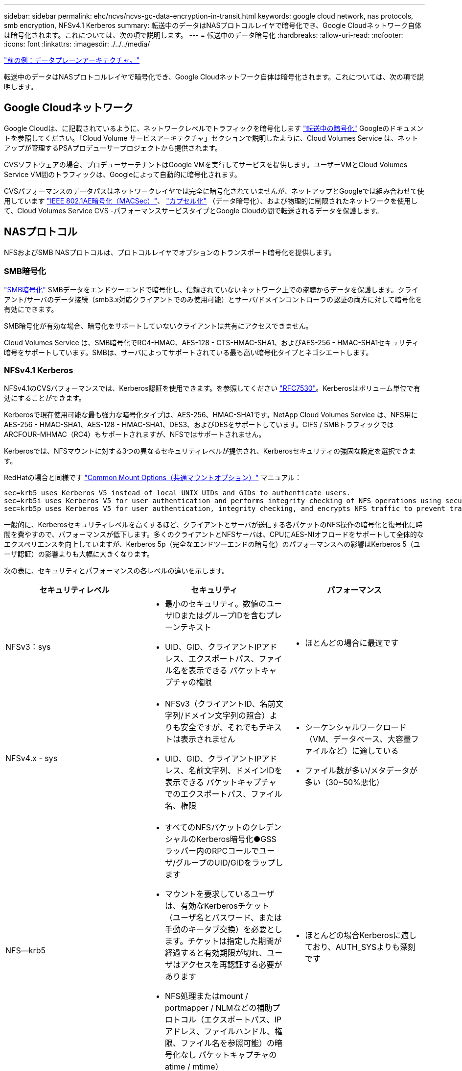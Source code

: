 ---
sidebar: sidebar 
permalink: ehc/ncvs/ncvs-gc-data-encryption-in-transit.html 
keywords: google cloud network, nas protocols, smb encryption, NFSv4.1 Kerberos 
summary: 転送中のデータはNASプロトコルレイヤで暗号化でき、Google Cloudネットワーク自体は暗号化されます。これについては、次の項で説明します。 
---
= 転送中のデータ暗号化
:hardbreaks:
:allow-uri-read: 
:nofooter: 
:icons: font
:linkattrs: 
:imagesdir: ./../../media/


link:ncvs-gc-data-plane-architecture.html["前の例：データプレーンアーキテクチャ。"]

転送中のデータはNASプロトコルレイヤで暗号化でき、Google Cloudネットワーク自体は暗号化されます。これについては、次の項で説明します。



== Google Cloudネットワーク

Google Cloudは、に記載されているように、ネットワークレベルでトラフィックを暗号化します https://cloud.google.com/security/encryption-in-transit["転送中の暗号化"^] Googleのドキュメントを参照してください。「Cloud Volume サービスアーキテクチャ」セクションで説明したように、Cloud Volumes Service は、ネットアップが管理するPSAプロデューサープロジェクトから提供されます。

CVSソフトウェアの場合、プロデューサーテナントはGoogle VMを実行してサービスを提供します。ユーザーVMとCloud Volumes Service VM間のトラフィックは、Googleによって自動的に暗号化されます。

CVSパフォーマンスのデータパスはネットワークレイヤでは完全に暗号化されていませんが、ネットアップとGoogleでは組み合わせて使用しています https://1.ieee802.org/security/802-1ae/["IEEE 802.1AE暗号化（MACSec）"^]、 https://datatracker.ietf.org/doc/html/rfc2003["カプセル化"^] （データ暗号化）、および物理的に制限されたネットワークを使用して、Cloud Volumes Service CVS -パフォーマンスサービスタイプとGoogle Cloudの間で転送されるデータを保護します。



== NASプロトコル

NFSおよびSMB NASプロトコルは、プロトコルレイヤでオプションのトランスポート暗号化を提供します。



=== SMB暗号化

https://docs.microsoft.com/en-us/windows-server/storage/file-server/smb-security["SMB暗号化"^] SMBデータをエンドツーエンドで暗号化し、信頼されていないネットワーク上での盗聴からデータを保護します。クライアント/サーバのデータ接続（smb3.x対応クライアントでのみ使用可能）とサーバ/ドメインコントローラの認証の両方に対して暗号化を有効にできます。

SMB暗号化が有効な場合、暗号化をサポートしていないクライアントは共有にアクセスできません。

Cloud Volumes Service は、SMB暗号化でRC4-HMAC、AES-128 - CTS-HMAC-SHA1、およびAES-256 - HMAC-SHA1セキュリティ暗号をサポートしています。SMBは、サーバによってサポートされている最も高い暗号化タイプとネゴシエートします。



=== NFSv4.1 Kerberos

NFSv4.1のCVSパフォーマンスでは、Kerberos認証を使用できます。を参照してください https://datatracker.ietf.org/doc/html/rfc7530["RFC7530"^]。Kerberosはボリューム単位で有効にすることができます。

Kerberosで現在使用可能な最も強力な暗号化タイプは、AES-256、HMAC-SHA1です。NetApp Cloud Volumes Service は、NFS用にAES-256 - HMAC-SHA1、AES-128 - HMAC-SHA1、DES3、およびDESをサポートしています。CIFS / SMBトラフィックではARCFOUR-MHMAC（RC4）もサポートされますが、NFSではサポートされません。

Kerberosでは、NFSマウントに対する3つの異なるセキュリティレベルが提供され、Kerberosセキュリティの強固な設定を選択できます。

RedHatの場合と同様です https://access.redhat.com/documentation/en-us/red_hat_enterprise_linux/6/html/storage_administration_guide/s1-nfs-client-config-options["Common Mount Options（共通マウントオプション）"^] マニュアル：

....
sec=krb5 uses Kerberos V5 instead of local UNIX UIDs and GIDs to authenticate users.
sec=krb5i uses Kerberos V5 for user authentication and performs integrity checking of NFS operations using secure checksums to prevent data tampering.
sec=krb5p uses Kerberos V5 for user authentication, integrity checking, and encrypts NFS traffic to prevent traffic sniffing. This is the most secure setting, but it also involves the most performance overhead.
....
一般的に、Kerberosセキュリティレベルを高くするほど、クライアントとサーバが送信する各パケットのNFS操作の暗号化と復号化に時間を費やすので、パフォーマンスが低下します。多くのクライアントとNFSサーバは、CPUにAES-NIオフロードをサポートして全体的なエクスペリエンスを向上していますが、Kerberos 5p（完全なエンドツーエンドの暗号化）のパフォーマンスへの影響はKerberos 5（ユーザ認証）の影響よりも大幅に大きくなります。

次の表に、セキュリティとパフォーマンスの各レベルの違いを示します。

|===
| セキュリティレベル | セキュリティ | パフォーマンス 


| NFSv3：sys  a| 
* 最小のセキュリティ。数値のユーザIDまたはグループIDを含むプレーンテキスト
* UID、GID、クライアントIPアドレス、エクスポートパス、ファイル名を表示できる パケットキャプチャの権限

 a| 
* ほとんどの場合に最適です




| NFSv4.x - sys  a| 
* NFSv3（クライアントID、名前文字列/ドメイン文字列の照合）よりも安全ですが、それでもテキストは表示されません
* UID、GID、クライアントIPアドレス、名前文字列、ドメインIDを表示できる パケットキャプチャでのエクスポートパス、ファイル名、権限

 a| 
* シーケンシャルワークロード（VM、データベース、大容量ファイルなど）に適している
* ファイル数が多い/メタデータが多い（30~50%悪化）




| NFS—krb5  a| 
* すべてのNFSパケットのクレデンシャルのKerberos暗号化●GSSラッパー内のRPCコールでユーザ/グループのUID/GIDをラップします
* マウントを要求しているユーザは、有効なKerberosチケット（ユーザ名とパスワード、または手動のキータブ交換）を必要とします。チケットは指定した期間が経過すると有効期限が切れ、ユーザはアクセスを再認証する必要があります
* NFS処理またはmount / portmapper / NLMなどの補助プロトコル（エクスポートパス、IPアドレス、ファイルハンドル、権限、ファイル名を参照可能）の暗号化なし パケットキャプチャのatime / mtime）

 a| 
* ほとんどの場合Kerberosに適しており、AUTH_SYSよりも深刻です




| NFS—krb5i  a| 
* すべてのNFSパケットのクレデンシャルのKerberos暗号化●GSSラッパー内のRPCコールでユーザ/グループのUID/GIDをラップします
* マウントを要求しているユーザは、有効なKerberosチケット（ユーザ名/パスワードまたは手動のキータブ交換を使用）を必要とします。チケットは指定した期間が経過すると失効し、ユーザはアクセスを再認証する必要があります
* NFS処理またはmount / portmapper / NLMなどの補助プロトコル（エクスポートパス、IPアドレス、ファイルハンドル、権限、ファイル名を参照可能）の暗号化なし パケットキャプチャのatime / mtime）
* Kerberos GSSチェックサムが各パケットに追加されるため、パケットを傍受することはありません。チェックサムが一致する場合は、会話が許可されます。

 a| 
* NFSペイロードは暗号化されないため、krb5pよりも優れています。krb5よりも追加されたオーバーヘッドのみが整合性のチェックサムです。krb5iのパフォーマンスはkrb5よりもそれほど悪くはないが、多少の低下が見られる。




| NFS–krb5p  a| 
* すべてのNFSパケットのクレデンシャルのKerberos暗号化●GSSラッパー内のRPCコールでユーザ/グループのUID/GIDをラップします
* マウントを要求しているユーザは、有効なKerberosチケット（ユーザ名とパスワード、または手動のkeytab交換を使用）を必要とします。チケットは指定した期間が経過すると有効期限が切れ、ユーザはアクセスを再認証する必要があります
* すべてのNFSパケットペイロードは、GSSラッパーで暗号化されます（パケットキャプチャではファイルハンドル、権限、ファイル名、atime/mtimeを確認できません）。
* 整合性チェックが含まれます。
* NFSの処理タイプは表示されます（fsinfo、access、GETATTRなど）。
* 補助プロトコル（マウント、portmap、NLMなど）は暗号化されません-（エクスポートパス、IPアドレスを参照可能）

 a| 
* セキュリティレベルで最悪のパフォーマンス。krb5pは、暗号化や復号化がさらに必要です。
* NFSv4.xに加えてkrb5pを使用した方がパフォーマンスが向上し、ファイル数の多いワークロードに対応できます。


|===
Cloud Volumes Service では、設定されたActive DirectoryサーバがKerberosサーバおよびLDAPサーバとして使用されます（RFC2307互換スキーマからユーザIDを検索する場合）。それ以外のKerberosサーバまたはLDAPサーバはサポートされません。Cloud Volumes Service では、アイデンティティ管理にLDAPを使用することを強く推奨します。NFS Kerberosがパケットキャプチャにどのように表示されるかについては、を参照してください link:ncvs-gc-cloud-volumes-service-architecture.html#packet-sniffing/trace-considerations["「パケットのスニッフィング/トレースに関する考慮事項」"]

link:ncvs-gc-data-encryption-at-rest.html["次の例：保存データの暗号化"]
